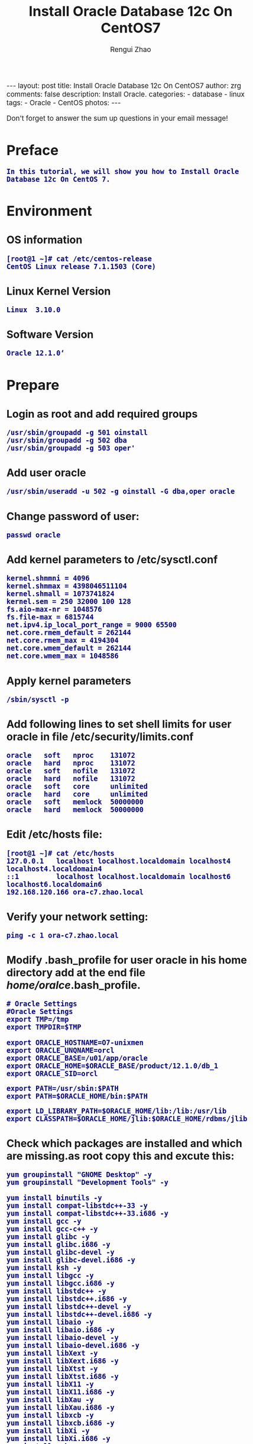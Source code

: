 #+TITLE:    Install Oracle Database 12c On CentOS7
#+AUTHOR:   Rengui Zhao
#+EMAIL:    zrg1390556487@gmail.com
#+LANGUAGE:  cn
#+OPTIONS:   H:3 num:nil toc:nil \n:nil @:t ::t |:t ^:nil -:t f:t *:t <:t
#+OPTIONS:   TeX:t LaTeX:t skip:nil d:nil todo:t pri:nil tags:not-in-toc
#+INFOJS_OPT: view:plain toc:t ltoc:t mouse:underline buttons:0 path:http://cs3.swfc.edu.cn/~20121156044/.org-info.js />
#+HTML_HEAD: <link rel="stylesheet" type="text/css" href="http://cs3.swfu.edu.cn/~20121156044/.org-manual.css" />
#+HTML_HEAD: <style>body {font-size:14pt} code {font-weight:bold;font-size:100%; color:darkblue}</style>
#+EXPORT_SELECT_TAGS: export
#+EXPORT_EXCLUDE_TAGS: noexport
#+LINK_UP:
#+LINK_HOME:
#+XSLT:

#+BEGIN_EXPORT HTML
---
layout: post
title: Install Oracle Database 12c On CentOS7
author: zrg
comments: false
description: Install Oracle.
categories:
- database
- linux
tags:
- Oracle
- CentOS
photos:
---
#+END_EXPORT

# (setq org-export-html-use-infojs nil)
# (setq org-export-html-style nil)

#+BEGIN_CENTER 
  Don't forget to answer the sum up questions in your email message!
#+END_CENTER 

* Preface
: In this tutorial, we will show you how to Install Oracle Database 12c On CentOS 7.
* Environment
** OS information
: [root@1 ~]# cat /etc/centos-release
: CentOS Linux release 7.1.1503 (Core)
** Linux Kernel Version
: Linux  3.10.0
** Software Version
: Oracle 12.1.0‘
* Prepare
** Login as root and add required groups
: /usr/sbin/groupadd -g 501 oinstall
: /usr/sbin/groupadd -g 502 dba
: /usr/sbin/groupadd -g 503 oper'
** Add user oracle
: /usr/sbin/useradd -u 502 -g oinstall -G dba,oper oracle
** Change password of user:
: passwd oracle
** Add kernel parameters to /etc/sysctl.conf
: kernel.shmmni = 4096
: kernel.shmmax = 4398046511104
: kernel.shmall = 1073741824
: kernel.sem = 250 32000 100 128
: fs.aio-max-nr = 1048576
: fs.file-max = 6815744
: net.ipv4.ip_local_port_range = 9000 65500
: net.core.rmem_default = 262144
: net.core.rmem_max = 4194304
: net.core.wmem_default = 262144
: net.core.wmem_max = 1048586
** Apply kernel parameters
: /sbin/sysctl -p
** Add following lines to set shell limits for user oracle in file /etc/security/limits.conf
: oracle   soft   nproc    131072
: oracle   hard   nproc    131072
: oracle   soft   nofile   131072
: oracle   hard   nofile   131072
: oracle   soft   core     unlimited
: oracle   hard   core     unlimited
: oracle   soft   memlock  50000000
: oracle   hard   memlock  50000000
** Edit /etc/hosts file:
: [root@1 ~]# cat /etc/hosts
: 127.0.0.1   localhost localhost.localdomain localhost4 localhost4.localdomain4
: ::1         localhost localhost.localdomain localhost6 localhost6.localdomain6
: 192.168.120.166 ora-c7.zhao.local
** Verify your network setting:
: ping -c 1 ora-c7.zhao.local
** Modify .bash_profile for user oracle in his home directory add at the end file /home/oralce/.bash_profile.
: # Oracle Settings
: #Oracle Settings
: export TMP=/tmp
: export TMPDIR=$TMP
: 
: export ORACLE_HOSTNAME=O7-unixmen
: export ORACLE_UNQNAME=orcl
: export ORACLE_BASE=/u01/app/oracle
: export ORACLE_HOME=$ORACLE_BASE/product/12.1.0/db_1
: export ORACLE_SID=orcl

: export PATH=/usr/sbin:$PATH
: export PATH=$ORACLE_HOME/bin:$PATH

: export LD_LIBRARY_PATH=$ORACLE_HOME/lib:/lib:/usr/lib
: export CLASSPATH=$ORACLE_HOME/jlib:$ORACLE_HOME/rdbms/jlib
** Check which packages are installed and which are missing.as root copy this and excute this:
: yum groupinstall "GNOME Desktop" -y
: yum groupinstall "Development Tools" -y
: 
: yum install binutils -y
: yum install compat-libstdc++-33 -y
: yum install compat-libstdc++-33.i686 -y
: yum install gcc -y
: yum install gcc-c++ -y
: yum install glibc -y
: yum install glibc.i686 -y
: yum install glibc-devel -y
: yum install glibc-devel.i686 -y
: yum install ksh -y
: yum install libgcc -y
: yum install libgcc.i686 -y
: yum install libstdc++ -y
: yum install libstdc++.i686 -y
: yum install libstdc++-devel -y
: yum install libstdc++-devel.i686 -y
: yum install libaio -y
: yum install libaio.i686 -y
: yum install libaio-devel -y
: yum install libaio-devel.i686 -y
: yum install libXext -y
: yum install libXext.i686 -y
: yum install libXtst -y
: yum install libXtst.i686 -y
: yum install libX11 -y
: yum install libX11.i686 -y
: yum install libXau -y
: yum install libXau.i686 -y
: yum install libxcb -y
: yum install libxcb.i686 -y
: yum install libXi -y
: yum install libXi.i686 -y
: yum install make -y
: yum install sysstat -y
: yum install unixODBC -y
: yum install unixODBC-devel -y
: yum install zlib-devel -y
** Create directory strucrure
: mkdir -p   /u01/app/oracle/product/12.1.0
: chown  -R oracle:oinstall /u01/
: chmod  775 /u01/app
** Disable selinux  by editing the “/etc/selinux/config” file
: SELINUX=permissive
: or SELINUX=disabled
* Start Install database
** Let’s start with database software installation as oracle user.
: su - oracle
** Unzip the database install files:
: unzip linuxamd64_12c_database_1of2.zip
: unzip linuxamd64_12c_database_2of2.zip 
: [oracle@ora-c7 ~]$ cd  database/
** Install
: ./runInstaller
: 
: !!!This moment,there is a error:
: This is root...
: Introducing it in the back section.
: 
: This does not show the graphical interface for the installation.
* Problem Solving
** Error in invoking target '...' of makefile '/u01/...'
: Solving method:
: 
** Oracle Net Configure Assistant failed
#+BEGIN_SRC emacs-lisp
 Solving method：
 to: http://linux.linuxidc.com/,user and password is www.linuxidc.com
 download: /2012年资料/8月/28日/Oracle 11gR2执行DBCA报错误 
 
 Confirm ORACLE_HOME:echo $ORACLE_HOME
 
 Check perl version:perl -v
 
 Verify the OUI Inventory:opatch lsinventory
 //若没有将opath的路径加入到oralce用户的PATH变量中，也可以使用以下命令：$/u01/app/oracle/product/11.2.0/db_1/OPatch/opatch lsinventory
 !opatch command is in '$ORACLE_HOME/OPatch/',环境变量PATH中没有包含该目录的话,直接敲入opatch命令是提示找不到改命令的,这时需要将该目录加入到PATH中. 
 
 cd 8670579
 opatch apply //在8670579下执行
 
 ! opatch命令是在$ORACLE_HOME/OPatch/目录下,环境变量PATH中没有包含该目录的话,直接敲入opatch命令是提示找不到改命令的,这时需要将该目录加入到PATH中. 
#+END_SRC
** Oracle Database Configure Assistant failed
: 
: 
: 
: 
: 
: 
* Reference material
: http://www.tecmint.com/oracle-12c-installation-in-centos-6/
: http://www.unixmen.com/install-oracle-database-12c-centos-7/
: http://www.tuicool.com/articles/63mYBjN
: http://blog.itpub.net/25851087/viewspace-1419440/

